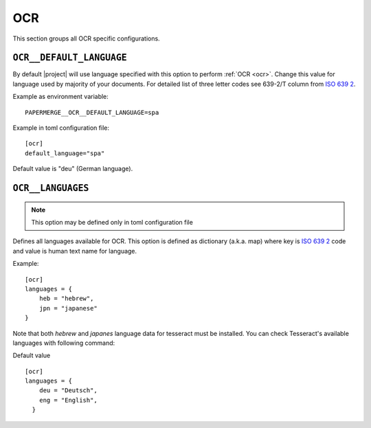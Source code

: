 .. _settings__ocr:

OCR
===

This section groups all OCR specific configurations.

.. _settings__ocr__default_language:

``OCR__DEFAULT_LANGUAGE``
~~~~~~~~~~~~~~~~~~~~~~~~~

By default |project| will use language specified with this option to
perform :ref:`OCR <ocr>`. Change this value for language used by majority of your documents. For detailed list of three letter
codes see 639-2/T column from `ISO 639 2`_.

Example as environment variable::

    PAPERMERGE__OCR__DEFAULT_LANGUAGE=spa

Example in toml configuration file::

    [ocr]
    default_language="spa"

Default value is "deu" (German language).

.. _settings__ocr__languages:

``OCR__LANGUAGES``
~~~~~~~~~~~~~~~~~~

.. note::
  
  This option may be defined only in toml configuration file

Defines all languages available for OCR. This option is defined as dictionary
(a.k.a. map) where key is `ISO 639 2`_ code and value is human text name for
language.

Example::

    [ocr]
    languages = {
        heb = "hebrew",
        jpn = "japanese"
    }

Note that both `hebrew` and `japanes` language data for tesseract must be
installed. You can check Tesseract's available languages with following
command:

.. code-block:: bash
    :caption: List available languages

    $ tesseract --list-langs

Default value ::

    [ocr]
    languages = {
        deu = "Deutsch",
        eng = "English",
      }


.. _ISO 639 2: https://en.wikipedia.org/wiki/List_of_ISO_639-2_codes